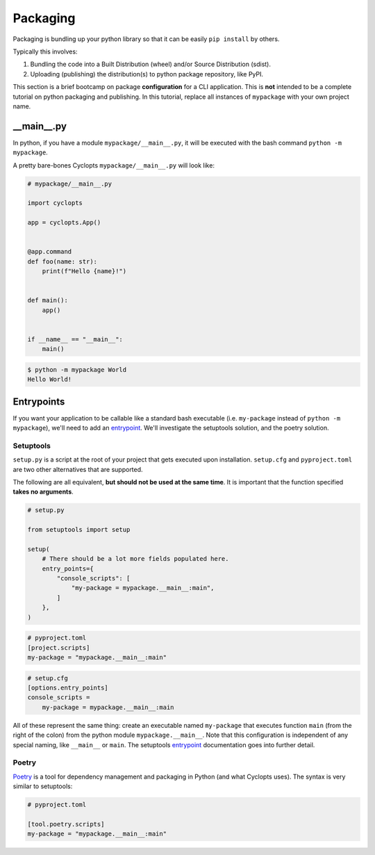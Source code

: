 =========
Packaging
=========
Packaging is bundling up your python library so that it can be easily ``pip install`` by others.

Typically this involves:

1. Bundling the code into a Built Distribution (wheel) and/or Source Distribution (sdist).

2. Uploading (publishing) the distribution(s) to python package repository, like PyPI.

This section is a brief bootcamp on package **configuration** for a CLI application.
This is **not** intended to be a complete tutorial on python packaging and publishing.
In this tutorial, replace all instances of ``mypackage`` with your own project name.

---------------
\_\_main\_\_.py
---------------

In python, if you have a module ``mypackage/__main__.py``, it will be executed with the bash command ``python -m mypackage``.

A pretty bare-bones Cyclopts ``mypackage/__main__.py`` will look like:

.. code-block:: python

   # mypackage/__main__.py

   import cyclopts

   app = cyclopts.App()


   @app.command
   def foo(name: str):
       print(f"Hello {name}!")


   def main():
       app()


   if __name__ == "__main__":
       main()


.. code-block:: console

   $ python -m mypackage World
   Hello World!

-----------
Entrypoints
-----------
If you want your application to be callable like a standard bash executable (i.e. ``my-package`` instead of ``python -m mypackage``), we'll need to add an entrypoint_.
We'll investigate the setuptools solution, and the poetry solution.

^^^^^^^^^^
Setuptools
^^^^^^^^^^
``setup.py`` is a script at the root of your project that gets executed upon installation.
``setup.cfg`` and ``pyproject.toml`` are two other alternatives that are supported.

The following are all equivalent, **but should not be used at the same time**.
It is important that the function specified **takes no arguments**.

.. code-block:: python

    # setup.py

    from setuptools import setup

    setup(
        # There should be a lot more fields populated here.
        entry_points={
            "console_scripts": [
                "my-package = mypackage.__main__:main",
            ]
        },
    )

.. code-block:: toml

   # pyproject.toml
   [project.scripts]
   my-package = "mypackage.__main__:main"

.. code-block:: cfg

    # setup.cfg
    [options.entry_points]
    console_scripts =
        my-package = mypackage.__main__:main

All of these represent the same thing: create an executable named ``my-package`` that executes function ``main`` (from the right of the colon) from the python module ``mypackage.__main__``.
Note that this configuration is independent of any special naming, like ``__main__`` or ``main``.
The setuptools entrypoint_ documentation goes into further detail.

^^^^^^
Poetry
^^^^^^
Poetry_ is a tool for dependency management and packaging in Python (and what Cyclopts uses).
The syntax is very similar to setuptools:

.. code-block:: toml

   # pyproject.toml

   [tool.poetry.scripts]
   my-package = "mypackage.__main__:main"


.. _Poetry: https://python-poetry.org
.. _entrypoint: https://setuptools.pypa.io/en/latest/userguide/entry_point.html#entry-points
